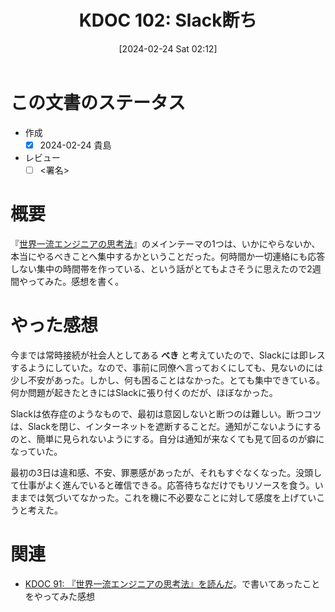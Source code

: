 :properties:
:ID: 20240224T021232
:end:
#+title:      KDOC 102: Slack断ち
#+date:       [2024-02-24 Sat 02:12]
#+filetags:   :draft:essay:
#+identifier: 20240224T021232

# (denote-rename-file-using-front-matter (buffer-file-name) 0)
# (org-roam-tag-remove)
# (org-roam-tag-add)

# ====ポリシー。
# 1ファイル1アイデア。
# 1ファイルで内容を完結させる。
# 常にほかのエントリとリンクする。
# 自分の言葉を使う。
# 参考文献を残しておく。
# 自分の考えを加える。
# 構造を気にしない。
# エントリ間の接続を発見したら、接続エントリを追加する。カード間にあるリンクの関係を説明するカード。
# アイデアがまとまったらアウトラインエントリを作成する。リンクをまとめたエントリ。
# エントリを削除しない。古いカードのどこが悪いかを説明する新しいカードへのリンクを追加する。
# 恐れずにカードを追加する。無意味の可能性があっても追加しておくことが重要。

* この文書のステータス
- 作成
  - [X] 2024-02-24 貴島
- レビュー
  - [ ] <署名>
# (progn (kill-line -1) (insert (format "  - [X] %s 貴島" (format-time-string "%Y-%m-%d"))))

# 関連をつけた。
# タイトルがフォーマット通りにつけられている。
# 内容をブラウザに表示して読んだ(作成とレビューのチェックは同時にしない)。
# 文脈なく読めるのを確認した。
# おばあちゃんに説明できる。
# いらない見出しを削除した。
# タグを適切にした。
# すべてのコメントを削除した。

* 概要
『[[https://amzn.to/3SE79Xi][世界一流エンジニアの思考法]]』のメインテーマの1つは、いかにやらないか、本当にやるべきことへ集中するかということだった。何時間か一切連絡にも応答しない集中の時間帯を作っている、という話がとてもよさそうに思えたので2週間やってみた。感想を書く。
* やった感想
今までは常時接続が社会人としてある **べき** と考えていたので、Slackには即レスするようにしていた。なので、事前に同僚へ言っておくにしても、見ないのには少し不安があった。しかし、何も困ることはなかった。とても集中できている。何か問題が起きたときにはSlackに張り付くのだが、ほぼなかった。

Slackは依存症のようなもので、最初は意図しないと断つのは難しい。断つコツは、Slackを閉じ、インターネットを遮断することだ。通知がこないようにするのと、簡単に見られないようにする。自分は通知が来なくても見て回るのが癖になっていた。

最初の3日は違和感、不安、罪悪感があったが、それもすぐなくなった。没頭して仕事がよく進んでいると確信できる。応答待ちなだけでもリソースを食う。いままでは気づいてなかった。これを機に不必要なことに対して感度を上げていこうと考えた。

* 関連
- [[id:20240212T234008][KDOC 91: 『世界一流エンジニアの思考法』を読んだ]]。で書いてあったことをやってみた感想
